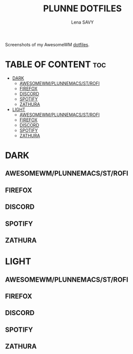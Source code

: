 #+TITLE: PLUNNE DOTFILES
#+AUTHOR: Lena SAVY

Screenshots of my AwesomeWM [[https://github.com/Plunne/Dotfiles/tree/main][dotfiles]].

* TABLE OF CONTENT :toc:
- [[#dark][DARK]]
  - [[#awesomewmplunnemacsstrofi][AWESOMEWM/PLUNNEMACS/ST/ROFI]]
  - [[#firefox][FIREFOX]]
  - [[#discord][DISCORD]]
  - [[#spotify][SPOTIFY]]
  - [[#zathura][ZATHURA]]
- [[#light][LIGHT]]
  - [[#awesomewmplunnemacsstrofi-1][AWESOMEWM/PLUNNEMACS/ST/ROFI]]
  - [[#firefox-1][FIREFOX]]
  - [[#discord-1][DISCORD]]
  - [[#spotify-1][SPOTIFY]]
  - [[#zathura-1][ZATHURA]]

* DARK

** AWESOMEWM/PLUNNEMACS/ST/ROFI

[[https://raw.githubusercontent.com/Plunne/Dotfiles/screenshots/awm3_preview_dark.png]]
[[https://raw.githubusercontent.com/Plunne/Dotfiles/screenshots/awm3_tiling_dark.png]]

** FIREFOX

[[https://raw.githubusercontent.com/Plunne/Dotfiles/screenshots/awm3_firefox_nighttab_dark.png]]
[[https://raw.githubusercontent.com/Plunne/Dotfiles/screenshots/awm3_firefox_duckduckgo_dark.png]]

** DISCORD

[[https://raw.githubusercontent.com/Plunne/Dotfiles/screenshots/awm3_discord_dark.png]]

** SPOTIFY

[[https://raw.githubusercontent.com/Plunne/Dotfiles/screenshots/awm3_spotify_dark.png]]

** ZATHURA

[[https://raw.githubusercontent.com/Plunne/Dotfiles/screenshots/awm3_zathura_view_dark.png]]
[[https://raw.githubusercontent.com/Plunne/Dotfiles/screenshots/awm3_zathura_index_dark.png]]

* LIGHT

** AWESOMEWM/PLUNNEMACS/ST/ROFI

[[https://raw.githubusercontent.com/Plunne/Dotfiles/screenshots/awm3_preview_light.png]]
[[https://raw.githubusercontent.com/Plunne/Dotfiles/screenshots/awm3_tiling_light.png]]

** FIREFOX

[[https://raw.githubusercontent.com/Plunne/Dotfiles/screenshots/awm3_firefox_nighttab_light.png]]
[[https://raw.githubusercontent.com/Plunne/Dotfiles/screenshots/awm3_firefox_duckduckgo_light.png]]

** DISCORD

[[https://raw.githubusercontent.com/Plunne/Dotfiles/screenshots/awm3_discord_light.png]]

** SPOTIFY

[[https://raw.githubusercontent.com/Plunne/Dotfiles/screenshots/awm3_spotify_light.png]]

** ZATHURA

[[https://raw.githubusercontent.com/Plunne/Dotfiles/screenshots/awm3_zathura_view_light.png]]
[[https://raw.githubusercontent.com/Plunne/Dotfiles/screenshots/awm3_zathura_index_light.png]]

